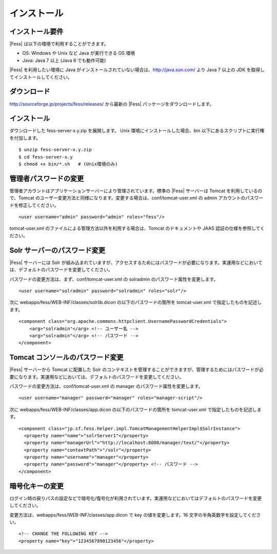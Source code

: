 ============
インストール
============

インストール要件
================

|Fess| は以下の環境で利用することができます。

-  OS: Windows や Unix など Java が実行できる OS 環境

-  Java: Java 7 以上 (Java 6 でも動作可能)

|Fess| を利用したい環境に Java
がインストールされていない場合は、http://java.sun.com/ より Java 7
以上の JDK を取得してインストールしてください。

ダウンロード
============

http://sourceforge.jp/projects/fess/releases/ から最新の |Fess| 
パッケージをダウンロードします。

インストール
============

ダウンロードした fess-server-x.y.zip を展開します。 Unix
環境にインストールした場合、bin
以下にあるスクリプトに実行権を付加します。

::

    $ unzip fess-server-x.y.zip
    $ cd fess-server-x.y
    $ chmod +x bin/*.sh   # (Unix環境のみ)

管理者パスワードの変更
======================

管理者アカウントはアプリケーションサーバーにより管理されています。標準の
|Fess| サーバーは Tomcat を利用しているので、Tomcat
のユーザー変更方法と同様になります。変更する場合は、conf/tomcat-user.xml
の admin アカウントのパスワードを修正してください。

::

    <user username="admin" password="admin" roles="fess"/>

tomcat-user.xml のファイルによる管理方法以外を利用する場合は、Tomcat
のドキュメントや JAAS 認証の仕様を参照してください。

Solr サーバーのパスワード変更
=============================

|Fess| サーバーには Solr
が組み込まれていますが、アクセスするためにはパスワードが必要になります。実運用などにおいては、デフォルトのパスワードを変更してください。

パスワードの変更方法は、まず、conf/tomcat-user.xml の solradmin
のパスワード属性を変更します。

::

      <user username="solradmin" password="solradmin" roles="solr"/>

次に webapps/fess/WEB-INF/classes/solrlib.dicon
の以下のパスワードの箇所を tomcat-user.xml で指定したものを記述します。

::

    <component class="org.apache.commons.httpclient.UsernamePasswordCredentials">
        <arg>"solradmin"</arg> <!-- ユーザー名 -->
        <arg>"solradmin"</arg> <!-- パスワード -->
    </component>

Tomcat コンソールのパスワード変更
=================================

|Fess| サーバーから Tomcat に配置した Solr
のコンテキストを管理することができますが、管理するためにはパスワードが必要になります。実運用などにおいては、デフォルトのパスワードを変更してください。

パスワードの変更方法は、conf/tomcat-user.xml の manager
のパスワード属性を変更します。

::

      <user username="manager" password="manager" roles="manager-script"/>

次に webapps/fess/WEB-INF/classes/app.dicon の以下のパスワードの箇所を
tomcat-user.xml で指定したものを記述します。

::

    <component class="jp.sf.fess.helper.impl.TomcatManagementHelperImpl$SolrInstance">
      <property name="name">"solrServer1"</property>
      <property name="managerUrl">"http://localhost:8080/manager/text/"</property>
      <property name="contextPath">"/solr"</property>
      <property name="username">"manager"</property>
      <property name="password">"manager"</property> <!-- パスワード -->
    </component>

暗号化キーの変更
================

ログイン時の戻りパスの設定などで暗号化/復号化が利用されています。実運用などにおいてはデフォルトのパスワードを変更してください。

変更方法は、webapps/fess/WEB-INF/classes/app.dicon で key
の値を変更します。16 文字の半角英数字を設定してください。

::

    <!-- CHANGE THE FOLLOWING KEY -->
    <property name="key">"1234567890123456"</property>
